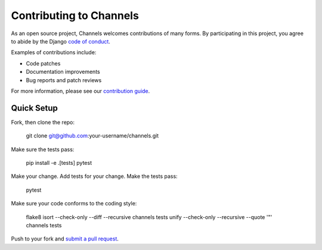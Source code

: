 Contributing to Channels
========================

As an open source project, Channels welcomes contributions of many forms. By participating in this project, you
agree to abide by the Django `code of conduct <https://www.djangoproject.com/conduct/>`_.

Examples of contributions include:

* Code patches
* Documentation improvements
* Bug reports and patch reviews

For more information, please see our `contribution guide <https://channels.readthedocs.io/en/latest/contributing.html>`_.

Quick Setup
-----------

Fork, then clone the repo:

    git clone git@github.com:your-username/channels.git

Make sure the tests pass:

    pip install -e .[tests]
    pytest

Make your change. Add tests for your change. Make the tests pass:

    pytest

Make sure your code conforms to the coding style:

    flake8
    isort --check-only --diff --recursive channels tests
    unify --check-only --recursive --quote '"' channels tests

Push to your fork and `submit a pull request <https://github.com/django/channels/compare/>`_.
